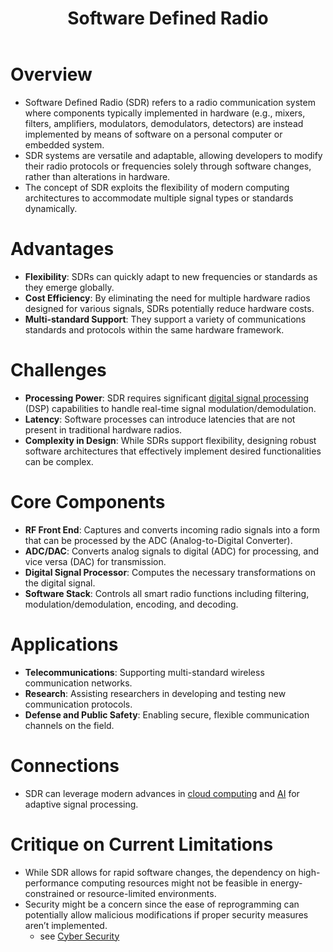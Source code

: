 :PROPERTIES:
:ID:       eefd5f2b-5d3f-450b-875a-016e8db6a023
:ROAM_ALIASES: SDR
:END:
#+title: Software Defined Radio
#+filetags: :electronics:cs:network:

* Overview
- Software Defined Radio (SDR) refers to a radio communication system where components typically implemented in hardware (e.g., mixers, filters, amplifiers, modulators, demodulators, detectors) are instead implemented by means of software on a personal computer or embedded system.
- SDR systems are versatile and adaptable, allowing developers to modify their radio protocols or frequencies solely through software changes, rather than alterations in hardware.
- The concept of SDR exploits the flexibility of modern computing architectures to accommodate multiple signal types or standards dynamically.

* Advantages
- *Flexibility*: SDRs can quickly adapt to new frequencies or standards as they emerge globally.
- *Cost Efficiency*: By eliminating the need for multiple hardware radios designed for various signals, SDRs potentially reduce hardware costs.
- *Multi-standard Support*: They support a variety of communications standards and protocols within the same hardware framework.

* Challenges
- *Processing Power*: SDR requires significant [[id:ba8ffe00-365d-42b4-9cb4-d9554490620e][digital signal processing]] (DSP) capabilities to handle real-time signal modulation/demodulation.
- *Latency*: Software processes can introduce latencies that are not present in traditional hardware radios.
- *Complexity in Design*: While SDRs support flexibility, designing robust software architectures that effectively implement desired functionalities can be complex.

* Core Components
- *RF Front End*: Captures and converts incoming radio signals into a form that can be processed by the ADC (Analog-to-Digital Converter).
- *ADC/DAC*: Converts analog signals to digital (ADC) for processing, and vice versa (DAC) for transmission.
- *Digital Signal Processor*: Computes the necessary transformations on the digital signal.
- *Software Stack*: Controls all smart radio functions including filtering, modulation/demodulation, encoding, and decoding.

* Applications
- *Telecommunications*: Supporting multi-standard wireless communication networks.
- *Research*: Assisting researchers in developing and testing new communication protocols.
- *Defense and Public Safety*: Enabling secure, flexible communication channels on the field.

* Connections
- SDR can leverage modern advances in [[id:bc1cc0cf-5e6a-4fee-b9a5-16533730020a][cloud computing]] and [[id:db649cb6-047e-426e-8cdc-774586ef30a0][AI]] for adaptive signal processing.

* Critique on Current Limitations
- While SDR allows for rapid software changes, the dependency on high-performance computing resources might not be feasible in energy-constrained or resource-limited environments.
- Security might be a concern since the ease of reprogramming can potentially allow malicious modifications if proper security measures aren’t implemented.
  - see [[id:6e9b50dc-c5c0-454d-ad99-e6b6968b221a][Cyber Security]]
